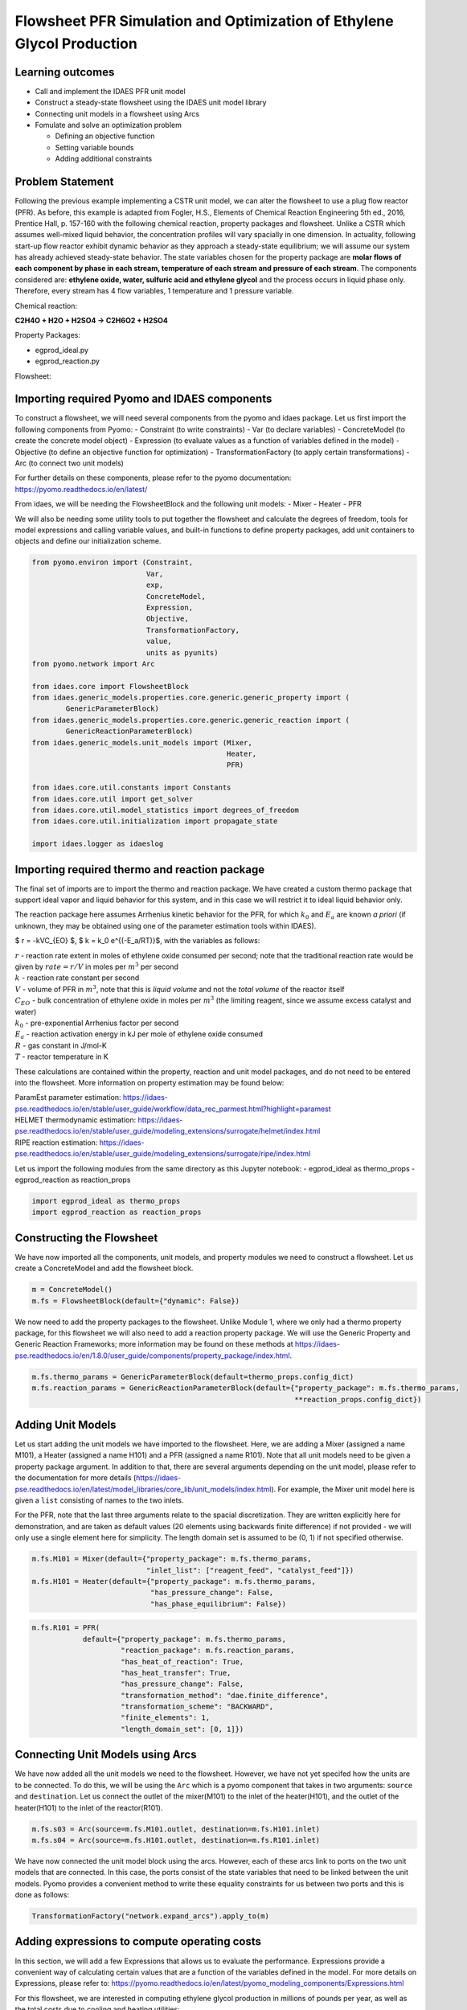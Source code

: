 Flowsheet PFR Simulation and Optimization of Ethylene Glycol Production
=======================================================================

Learning outcomes
-----------------

-  Call and implement the IDAES PFR unit model
-  Construct a steady-state flowsheet using the IDAES unit model library
-  Connecting unit models in a flowsheet using Arcs
-  Fomulate and solve an optimization problem

   -  Defining an objective function
   -  Setting variable bounds
   -  Adding additional constraints

Problem Statement
-----------------

Following the previous example implementing a CSTR unit model, we can
alter the flowsheet to use a plug flow reactor (PFR). As before, this
example is adapted from Fogler, H.S., Elements of Chemical Reaction
Engineering 5th ed., 2016, Prentice Hall, p. 157-160 with the following
chemical reaction, property packages and flowsheet. Unlike a CSTR which
assumes well-mixed liquid behavior, the concentration profiles will vary
spacially in one dimension. In actuality, following start-up flow
reactor exhibit dynamic behavior as they approach a steady-state
equilibrium; we will assume our system has already achieved steady-state
behavior. The state variables chosen for the property package are
**molar flows of each component by phase in each stream, temperature of
each stream and pressure of each stream**. The components considered
are: **ethylene oxide, water, sulfuric acid and ethylene glycol** and
the process occurs in liquid phase only. Therefore, every stream has 4
flow variables, 1 temperature and 1 pressure variable.

Chemical reaction:

**C2H4O + H2O + H2SO4 → C2H6O2 + H2SO4**

Property Packages:

-  egprod_ideal.py
-  egprod_reaction.py

Flowsheet:

.. image:: egprod_flowsheet.png

Importing required Pyomo and IDAES components
---------------------------------------------

To construct a flowsheet, we will need several components from the pyomo
and idaes package. Let us first import the following components from
Pyomo: - Constraint (to write constraints) - Var (to declare variables)
- ConcreteModel (to create the concrete model object) - Expression (to
evaluate values as a function of variables defined in the model) -
Objective (to define an objective function for optimization) -
TransformationFactory (to apply certain transformations) - Arc (to
connect two unit models)

For further details on these components, please refer to the pyomo
documentation: https://pyomo.readthedocs.io/en/latest/

From idaes, we will be needing the FlowsheetBlock and the following unit
models: - Mixer - Heater - PFR

We will also be needing some utility tools to put together the flowsheet
and calculate the degrees of freedom, tools for model expressions and
calling variable values, and built-in functions to define property
packages, add unit containers to objects and define our initialization
scheme.

.. code:: ipython3

    from pyomo.environ import (Constraint,
                               Var,
                               exp,
                               ConcreteModel,
                               Expression,
                               Objective,
                               TransformationFactory,
                               value,
                               units as pyunits)
    from pyomo.network import Arc
    
    from idaes.core import FlowsheetBlock
    from idaes.generic_models.properties.core.generic.generic_property import (
            GenericParameterBlock)
    from idaes.generic_models.properties.core.generic.generic_reaction import (
            GenericReactionParameterBlock)
    from idaes.generic_models.unit_models import (Mixer,
                                                  Heater,
                                                  PFR)
    
    from idaes.core.util.constants import Constants
    from idaes.core.util import get_solver
    from idaes.core.util.model_statistics import degrees_of_freedom
    from idaes.core.util.initialization import propagate_state
    
    import idaes.logger as idaeslog

Importing required thermo and reaction package
----------------------------------------------

The final set of imports are to import the thermo and reaction package.
We have created a custom thermo package that support ideal vapor and
liquid behavior for this system, and in this case we will restrict it to
ideal liquid behavior only.

The reaction package here assumes Arrhenius kinetic behavior for the
PFR, for which :math:`k_0` and :math:`E_a` are known *a priori* (if
unknown, they may be obtained using one of the parameter estimation
tools within IDAES).

$ r = -kVC_{EO} $, $ k = k_0 e^{(-E_a/RT)}$, with the variables as
follows:

| :math:`r` - reaction rate extent in moles of ethylene oxide consumed
  per second; note that the traditional reaction rate would be given by
  :math:`rate = r/V` in moles per :math:`m^3` per second
| :math:`k` - reaction rate constant per second
| :math:`V` - volume of PFR in :math:`m^3`, note that this is *liquid
  volume* and not the *total volume* of the reactor itself
| :math:`C_{EO}` - bulk concentration of ethylene oxide in moles per
  :math:`m^3` (the limiting reagent, since we assume excess catalyst and
  water)
| :math:`k_0` - pre-exponential Arrhenius factor per second
| :math:`E_a` - reaction activation energy in kJ per mole of ethylene
  oxide consumed
| :math:`R` - gas constant in J/mol-K
| :math:`T` - reactor temperature in K

These calculations are contained within the property, reaction and unit
model packages, and do not need to be entered into the flowsheet. More
information on property estimation may be found below:

| ParamEst parameter estimation:
  https://idaes-pse.readthedocs.io/en/stable/user_guide/workflow/data_rec_parmest.html?highlight=paramest
| HELMET thermodynamic estimation:
  https://idaes-pse.readthedocs.io/en/stable/user_guide/modeling_extensions/surrogate/helmet/index.html
| RIPE reaction estimation:
  https://idaes-pse.readthedocs.io/en/stable/user_guide/modeling_extensions/surrogate/ripe/index.html

Let us import the following modules from the same directory as this
Jupyter notebook: - egprod_ideal as thermo_props - egprod_reaction as
reaction_props

.. code:: ipython3

    import egprod_ideal as thermo_props
    import egprod_reaction as reaction_props

Constructing the Flowsheet
--------------------------

We have now imported all the components, unit models, and property
modules we need to construct a flowsheet. Let us create a ConcreteModel
and add the flowsheet block.

.. code:: ipython3

    m = ConcreteModel()
    m.fs = FlowsheetBlock(default={"dynamic": False})

We now need to add the property packages to the flowsheet. Unlike Module
1, where we only had a thermo property package, for this flowsheet we
will also need to add a reaction property package. We will use the
Generic Property and Generic Reaction Frameworks; more information may
be found on these methods at
https://idaes-pse.readthedocs.io/en/1.8.0/user_guide/components/property_package/index.html.

.. code:: ipython3

    m.fs.thermo_params = GenericParameterBlock(default=thermo_props.config_dict)
    m.fs.reaction_params = GenericReactionParameterBlock(default={"property_package": m.fs.thermo_params,
                                                                  **reaction_props.config_dict})

Adding Unit Models
------------------

Let us start adding the unit models we have imported to the flowsheet.
Here, we are adding a Mixer (assigned a name M101), a Heater (assigned a
name H101) and a PFR (assigned a name R101). Note that all unit models
need to be given a property package argument. In addition to that, there
are several arguments depending on the unit model, please refer to the
documentation for more details
(https://idaes-pse.readthedocs.io/en/latest/model_libraries/core_lib/unit_models/index.html).
For example, the Mixer unit model here is given a ``list`` consisting of
names to the two inlets.

For the PFR, note that the last three arguments relate to the spacial
discretization. They are written explicitly here for demonstration, and
are taken as default values (20 elements using backwards finite
difference) if not provided - we will only use a single element here for
simplicity. The length domain set is assumed to be (0, 1) if not
specified otherwise.

.. code:: ipython3

    m.fs.M101 = Mixer(default={"property_package": m.fs.thermo_params,
                               "inlet_list": ["reagent_feed", "catalyst_feed"]})
    m.fs.H101 = Heater(default={"property_package": m.fs.thermo_params,
                                "has_pressure_change": False,
                                "has_phase_equilibrium": False})

.. code:: ipython3

    m.fs.R101 = PFR(
                default={"property_package": m.fs.thermo_params,
                         "reaction_package": m.fs.reaction_params,
                         "has_heat_of_reaction": True,
                         "has_heat_transfer": True,
                         "has_pressure_change": False,
                         "transformation_method": "dae.finite_difference",
                         "transformation_scheme": "BACKWARD",
                         "finite_elements": 1,
                         "length_domain_set": [0, 1]})

Connecting Unit Models using Arcs
---------------------------------

We have now added all the unit models we need to the flowsheet. However,
we have not yet specifed how the units are to be connected. To do this,
we will be using the ``Arc`` which is a pyomo component that takes in
two arguments: ``source`` and ``destination``. Let us connect the outlet
of the mixer(M101) to the inlet of the heater(H101), and the outlet of
the heater(H101) to the inlet of the reactor(R101).

.. code:: ipython3

    m.fs.s03 = Arc(source=m.fs.M101.outlet, destination=m.fs.H101.inlet)
    m.fs.s04 = Arc(source=m.fs.H101.outlet, destination=m.fs.R101.inlet)

We have now connected the unit model block using the arcs. However, each
of these arcs link to ports on the two unit models that are connected.
In this case, the ports consist of the state variables that need to be
linked between the unit models. Pyomo provides a convenient method to
write these equality constraints for us between two ports and this is
done as follows:

.. code:: ipython3

    TransformationFactory("network.expand_arcs").apply_to(m)

Adding expressions to compute operating costs
---------------------------------------------

In this section, we will add a few Expressions that allows us to
evaluate the performance. Expressions provide a convenient way of
calculating certain values that are a function of the variables defined
in the model. For more details on Expressions, please refer to:
https://pyomo.readthedocs.io/en/latest/pyomo_modeling_components/Expressions.html

For this flowsheet, we are interested in computing ethylene glycol
production in millions of pounds per year, as well as the total costs
due to cooling and heating utilities:

Let us first add an Expression to convert the product flow from mol/s to
MM lb/year of ethylene glycol. We see that our molecular weight exists
in the thermo property package, so we may use that value for our
calculations.

.. code:: ipython3

    m.fs.eg_prod = Expression(expr=pyunits.convert(m.fs.R101.outlet.flow_mol_phase_comp[0, "Liq", "ethylene_glycol"]
                                                   *m.fs.thermo_params.ethylene_glycol.mw, # MW defined in properties as kg/mol
                                                   to_units=pyunits.Mlb/pyunits.yr)) # converting kg/s to MM lb/year

Now, let us add expressions to compute the reactor cooling cost
(\\\ :math:`/s) assuming a cost of 0.212E-4 \\`/kW, and the heating
utility cost (\\\ :math:`/s) assuming 2.2E-4 \\`/kW. Note that the heat
duty is in units of watt (J/s). The total operating cost will be the sum
of the two, expressed in \\$/year assuming 8000 operating hours per year
(~10% downtime, which is fairly common for small scale chemical plants):

.. code:: ipython3

    m.fs.cooling_cost = Expression(expr=0.212e-7 * (-sum(m.fs.R101.heat_duty[0, x]
                                                         for x in m.fs.R101.control_volume.length_domain)))  # the reaction is exothermic, so R101 duty is negative
    m.fs.heating_cost = Expression(expr=2.2e-7 * m.fs.H101.heat_duty[0])  # the stream must be heated to T_rxn, so H101 duty is positive
    m.fs.operating_cost = Expression(expr=(3600 * 8000 *(m.fs.heating_cost + m.fs.cooling_cost)))

Fixing feed conditions
----------------------

Let us first check how many degrees of freedom exist for this flowsheet
using the ``degrees_of_freedom`` tool we imported earlier. We expect
each stream to have 6 degrees of freedom, the mixer to have 0 (after
both streams are accounted for), the heater to have 1 (just the duty,
since the inlet is also the outlet of M101), and the reactor to have 2
unit specifications and 1 specification for each finite element.
Therefore, we have 16 degrees of freedom to specify: temperature,
pressure and flow of all four components on both streams; outlet heater
temperature; a reactor property such as conversion or heat duty, reactor
volume and reactor length.

.. code:: ipython3

    print(degrees_of_freedom(m))


.. parsed-literal::

    16
    

We will now be fixing the feed stream to the conditions shown in the
flowsheet above. As mentioned in other tutorials, the IDAES framework
expects a time index value for every referenced internal stream or unit
variable, even in steady-state systems with a single time point $ t = 0
$. The non-present components in each stream are assigned a very small
non-zero value to help with convergence and initializing. Based on
stoichiometric ratios for the reaction, 80% conversion and 200 MM
lb/year (46.4 mol/s) of ethylene glycol, we will initialize our
simulation with the following calculated values:

.. code:: ipython3

    m.fs.M101.reagent_feed.flow_mol_phase_comp[0, "Liq", "ethylene_oxide"].fix(58.0*pyunits.mol/pyunits.s)
    m.fs.M101.reagent_feed.flow_mol_phase_comp[0, "Liq", "water"].fix(39.6*pyunits.mol/pyunits.s)  # calculated from 16.1 mol EO / cudm in stream
    m.fs.M101.reagent_feed.flow_mol_phase_comp[0, "Liq", "sulfuric_acid"].fix(1e-5*pyunits.mol/pyunits.s)
    m.fs.M101.reagent_feed.flow_mol_phase_comp[0, "Liq", "ethylene_glycol"].fix(1e-5*pyunits.mol/pyunits.s)
    m.fs.M101.reagent_feed.temperature.fix(298.15*pyunits.K)
    m.fs.M101.reagent_feed.pressure.fix(1e5*pyunits.Pa)
    
    m.fs.M101.catalyst_feed.flow_mol_phase_comp[0, "Liq", "ethylene_oxide"].fix(1e-5*pyunits.mol/pyunits.s)
    m.fs.M101.catalyst_feed.flow_mol_phase_comp[0, "Liq", "water"].fix(200*pyunits.mol/pyunits.s)
    m.fs.M101.catalyst_feed.flow_mol_phase_comp[0, "Liq", "sulfuric_acid"].fix(0.334*pyunits.mol/pyunits.s)  # calculated from 0.9 wt% SA in stream
    m.fs.M101.catalyst_feed.flow_mol_phase_comp[0, "Liq", "ethylene_glycol"].fix(1e-5*pyunits.mol/pyunits.s)
    m.fs.M101.catalyst_feed.temperature.fix(298.15*pyunits.K)
    m.fs.M101.catalyst_feed.pressure.fix(1e5*pyunits.Pa)

Fixing unit model specifications
--------------------------------

Now that we have fixed our inlet feed conditions, we will now be fixing
the operating conditions for the unit models in the flowsheet. Let us
fix the outlet temperature of H101 to 328.15 K.

.. code:: ipython3

    m.fs.H101.outlet.temperature.fix(328.15*pyunits.K)

For the PFR, we have to define the conversion in terms of ethylene oxide
as well as the PFR reaction volume. For simplicity, we’ll define
conversion as *total conversion* at each spacial point,
e.g. :math:`X(x=0.5)=0.5` means 50% of the inlet reactant as been
converted by the time the flow reaches halway through the reactor. Note
that the PFR reaction volume variable (m.fs.R101.volume) and length
domain set (m.fs.R101.control_volume.length_domain) do not need to be
defined here since they are internally defined by the PFR model. We’ll
estimate 80% conversion for our initial flowsheet:

.. code:: ipython3

    m.fs.R101.conversion = Var(bounds=(0,1),
                               initialize=0.80, units=pyunits.dimensionless)  # fraction
    
    m.fs.R101.conv_constraint = Constraint(
        expr=m.fs.R101.conversion*m.fs.R101.inlet.
        flow_mol_phase_comp[0, "Liq", "ethylene_oxide"] ==
        (m.fs.R101.inlet.flow_mol_phase_comp[0, "Liq", "ethylene_oxide"] -
         m.fs.R101.outlet.flow_mol_phase_comp[0, "Liq", "ethylene_oxide"]))
    
    m.fs.R101.heat_duty.setub(0*pyunits.J/pyunits.s)  # ensures reactor duty is only due to cooling
    m.fs.R101.conversion.fix(0.80)
    
    m.fs.R101.control_volume.length.fix(1*pyunits.m)
    m.fs.R101.volume.fix(5.538*pyunits.m**3)

.. code:: ipython3

    print(degrees_of_freedom(m))


.. parsed-literal::

    0
    

Finally, we need to initialize the each unit operation in sequence to
solve the flowsheet. In best practice, unit operations are initialized
or solved, and outlet properties are propagated to connected inlet
streams via arc definitions as follows:

.. code:: ipython3

    # Initialize and solve each unit operation
    m.fs.M101.initialize()
    propagate_state(arc=m.fs.s03)
    
    m.fs.H101.initialize()
    propagate_state(arc=m.fs.s04)
    
    m.fs.R101.initialize()
    
    # set solver
    solver = get_solver()


.. parsed-literal::

    2021-12-01 07:00:00 [INFO] idaes.init.fs.M101.reagent_feed_state: Starting initialization
    2021-12-01 07:00:00 [INFO] idaes.init.fs.M101.reagent_feed_state: Property initialization: optimal - Optimal Solution Found.
    2021-12-01 07:00:00 [INFO] idaes.init.fs.M101.catalyst_feed_state: Starting initialization
    2021-12-01 07:00:00 [INFO] idaes.init.fs.M101.catalyst_feed_state: Property initialization: optimal - Optimal Solution Found.
    2021-12-01 07:00:00 [INFO] idaes.init.fs.M101.mixed_state: Starting initialization
    2021-12-01 07:00:00 [INFO] idaes.init.fs.M101.mixed_state: Property initialization: optimal - Optimal Solution Found.
    2021-12-01 07:00:00 [INFO] idaes.init.fs.M101.mixed_state: Property package initialization: optimal - Optimal Solution Found.
    2021-12-01 07:00:00 [INFO] idaes.init.fs.M101: Initialization Complete: optimal - Optimal Solution Found
    2021-12-01 07:00:00 [INFO] idaes.init.fs.H101.control_volume.properties_in: Starting initialization
    2021-12-01 07:00:00 [INFO] idaes.init.fs.H101.control_volume.properties_in: Property initialization: optimal - Optimal Solution Found.
    2021-12-01 07:00:00 [INFO] idaes.init.fs.H101.control_volume.properties_out: Starting initialization
    2021-12-01 07:00:01 [INFO] idaes.init.fs.H101.control_volume.properties_out: Property initialization: optimal - Optimal Solution Found.
    2021-12-01 07:00:01 [INFO] idaes.init.fs.H101.control_volume: Initialization Complete
    2021-12-01 07:00:01 [INFO] idaes.init.fs.H101: Initialization Complete: optimal - Optimal Solution Found
    2021-12-01 07:00:01 [INFO] idaes.init.fs.R101.control_volume.properties: Starting initialization
    2021-12-01 07:00:01 [INFO] idaes.init.fs.R101.control_volume.properties: Property initialization: optimal - Optimal Solution Found.
    2021-12-01 07:00:01 [INFO] idaes.init.fs.R101.control_volume.reactions: Initialization Complete.
    2021-12-01 07:00:01 [INFO] idaes.init.fs.R101.control_volume: Initialization Complete
    2021-12-01 07:00:01 [INFO] idaes.init.fs.R101: Initialization Complete: optimal - Optimal Solution Found
    

.. code:: ipython3

    # Solve the model
    results = solver.solve(m, tee=True)


.. parsed-literal::

    Ipopt 3.13.2: nlp_scaling_method=gradient-based
    tol=1e-06
    
    
    ******************************************************************************
    This program contains Ipopt, a library for large-scale nonlinear optimization.
     Ipopt is released as open source code under the Eclipse Public License (EPL).
             For more information visit http://projects.coin-or.org/Ipopt
    
    This version of Ipopt was compiled from source code available at
        https://github.com/IDAES/Ipopt as part of the Institute for the Design of
        Advanced Energy Systems Process Systems Engineering Framework (IDAES PSE
        Framework) Copyright (c) 2018-2019. See https://github.com/IDAES/idaes-pse.
    
    This version of Ipopt was compiled using HSL, a collection of Fortran codes
        for large-scale scientific computation.  All technical papers, sales and
        publicity material resulting from use of the HSL codes within IPOPT must
        contain the following acknowledgement:
            HSL, a collection of Fortran codes for large-scale scientific
            computation. See http://www.hsl.rl.ac.uk.
    ******************************************************************************
    
    This is Ipopt version 3.13.2, running with linear solver ma27.
    
    Number of nonzeros in equality constraint Jacobian...:      280
    Number of nonzeros in inequality constraint Jacobian.:        0
    Number of nonzeros in Lagrangian Hessian.............:      241
    
    Total number of variables............................:       84
                         variables with only lower bounds:        0
                    variables with lower and upper bounds:       57
                         variables with only upper bounds:        1
    Total number of equality constraints.................:       84
    Total number of inequality constraints...............:        0
            inequality constraints with only lower bounds:        0
       inequality constraints with lower and upper bounds:        0
            inequality constraints with only upper bounds:        0
    
    iter    objective    inf_pr   inf_du lg(mu)  ||d||  lg(rg) alpha_du alpha_pr  ls
       0  0.0000000e+00 3.66e+06 1.00e+00  -1.0 0.00e+00    -  0.00e+00 0.00e+00   0
       1  0.0000000e+00 3.67e+04 1.00e-02  -1.0 1.07e-01    -  9.90e-01 9.90e-01h  1
       2  0.0000000e+00 3.45e+02 5.92e-01  -1.0 1.06e-01    -  9.90e-01 9.91e-01h  1
       3  0.0000000e+00 1.10e-06 9.82e+02  -1.0 1.01e-03    -  9.90e-01 1.00e+00h  1
    Cannot recompute multipliers for feasibility problem.  Error in eq_mult_calculator
    
    Number of Iterations....: 3
    
                                       (scaled)                 (unscaled)
    Objective...............:   0.0000000000000000e+00    0.0000000000000000e+00
    Dual infeasibility......:   1.0094082510610567e+05    1.0094082510610567e+05
    Constraint violation....:   4.6566128730773926e-10    1.1026859283447266e-06
    Complementarity.........:   0.0000000000000000e+00    0.0000000000000000e+00
    Overall NLP error.......:   4.6566128730773926e-10    1.0094082510610567e+05
    
    
    Number of objective function evaluations             = 4
    Number of objective gradient evaluations             = 4
    Number of equality constraint evaluations            = 4
    Number of inequality constraint evaluations          = 0
    Number of equality constraint Jacobian evaluations   = 4
    Number of inequality constraint Jacobian evaluations = 0
    Number of Lagrangian Hessian evaluations             = 3
    Total CPU secs in IPOPT (w/o function evaluations)   =      0.001
    Total CPU secs in NLP function evaluations           =      0.000
    
    EXIT: Optimal Solution Found.
    

Analyze the results of the square problem
-----------------------------------------

What is the total operating cost?

.. code:: ipython3

    print('operating cost = $', value(m.fs.operating_cost), ' per year')


.. parsed-literal::

    operating cost = $ 3458138.237028131  per year
    

For this operating cost, what conversion did we achieve of ethylene
oxide to ethylene glycol?

.. code:: ipython3

    m.fs.R101.report()
    
    print()
    print('Conversion achieved = ', value(m.fs.R101.conversion)*100, '%')
    print()
    print('Total heat duty required = ', value(sum(m.fs.R101.heat_duty[0, x]
                                                         for x in m.fs.R101.control_volume.length_domain))/1e6, 'MJ')
    print()
    print('Tube area required = ', value(m.fs.R101.area), 'm^2')


.. parsed-literal::

    
    ====================================================================================
    Unit : fs.R101                                                             Time: 0.0
    ------------------------------------------------------------------------------------
        Unit Performance
    
        Variables: 
    
        Key  : Value  : Fixed : Bounds
        Area : 5.5380 : False : (None, None)
    
    ------------------------------------------------------------------------------------
        Stream Table
                                                     Inlet     Outlet  
        Molar Flowrate ('Liq', 'ethylene_oxide')      58.000     11.600
        Molar Flowrate ('Liq', 'water')               239.60     193.20
        Molar Flowrate ('Liq', 'sulfuric_acid')      0.33401    0.33401
        Molar Flowrate ('Liq', 'ethylene_glycol') 2.0000e-05     46.400
        Temperature                                   328.15     328.27
        Pressure                                  1.0000e+05 1.0000e+05
    ====================================================================================
    
    Conversion achieved =  80.0 %
    
    Total heat duty required =  -5.656623025916389 MJ
    
    Tube area required =  5.538 m^2
    

Optimizing Ethylene Glycol Production
-------------------------------------

Now that the flowsheet has been squared and solved, we can run a small
optimization problem to minimize our production costs. Suppose we
require at least 200 million pounds/year of ethylene glycol produced and
90% conversion of ethylene oxide, allowing for variable reactor volume
(considering operating/non-capital costs only) and reactor temperature
(heater outlet).

Let us declare our objective function for this problem.

.. code:: ipython3

    m.fs.objective = Objective(expr=m.fs.operating_cost)

Now, we need to add the design constraints and unfix the decision
variables as we had solved a square problem (degrees of freedom = 0)
until now, as well as set bounds for the design variables:

.. code:: ipython3

    m.fs.eg_prod_con = Constraint(expr=m.fs.eg_prod >= 200*pyunits.Mlb/pyunits.yr)  # MM lb/year
    m.fs.R101.conversion.fix(0.90)
    
    m.fs.R101.volume.unfix()
    m.fs.R101.volume.setlb(0*pyunits.m**3)
    m.fs.R101.volume.setub(pyunits.convert(5000*pyunits.gal, to_units=pyunits.m**3))
    
    m.fs.R101.control_volume.length.unfix()
    m.fs.R101.control_volume.length.setlb(0*pyunits.m)
    m.fs.R101.control_volume.length.setub(5*pyunits.m)
    
    m.fs.H101.outlet.temperature.unfix()
    m.fs.H101.outlet.temperature[0].setlb(328.15*pyunits.K)
    m.fs.H101.outlet.temperature[0].setub(470.45*pyunits.K)  # highest component boiling point (ethylene glycol)

We have now defined the optimization problem and we are now ready to
solve this problem.

.. code:: ipython3

    results = solver.solve(m, tee=True)


.. parsed-literal::

    Ipopt 3.13.2: nlp_scaling_method=gradient-based
    tol=1e-06
    
    
    ******************************************************************************
    This program contains Ipopt, a library for large-scale nonlinear optimization.
     Ipopt is released as open source code under the Eclipse Public License (EPL).
             For more information visit http://projects.coin-or.org/Ipopt
    
    This version of Ipopt was compiled from source code available at
        https://github.com/IDAES/Ipopt as part of the Institute for the Design of
        Advanced Energy Systems Process Systems Engineering Framework (IDAES PSE
        Framework) Copyright (c) 2018-2019. See https://github.com/IDAES/idaes-pse.
    
    This version of Ipopt was compiled using HSL, a collection of Fortran codes
        for large-scale scientific computation.  All technical papers, sales and
        publicity material resulting from use of the HSL codes within IPOPT must
        contain the following acknowledgement:
            HSL, a collection of Fortran codes for large-scale scientific
            computation. See http://www.hsl.rl.ac.uk.
    ******************************************************************************
    
    This is Ipopt version 3.13.2, running with linear solver ma27.
    
    Number of nonzeros in equality constraint Jacobian...:      289
    Number of nonzeros in inequality constraint Jacobian.:        1
    Number of nonzeros in Lagrangian Hessian.............:      258
    
    Total number of variables............................:       88
                         variables with only lower bounds:        0
                    variables with lower and upper bounds:       60
                         variables with only upper bounds:        2
    Total number of equality constraints.................:       84
    Total number of inequality constraints...............:        1
            inequality constraints with only lower bounds:        1
       inequality constraints with lower and upper bounds:        0
            inequality constraints with only upper bounds:        0
    
    iter    objective    inf_pr   inf_du lg(mu)  ||d||  lg(rg) alpha_du alpha_pr  ls
       0  3.4581382e+06 3.66e+06 6.34e+00  -1.0 0.00e+00    -  0.00e+00 0.00e+00   0
       1  3.4436989e+06 3.63e+06 1.06e+01  -1.0 3.45e+06    -  7.82e-02 6.75e-03f  1
       2  3.2623012e+06 3.33e+06 1.75e+01  -1.0 3.55e+06    -  1.39e-01 8.38e-02f  1
       3  1.1213930e+06 1.75e+06 4.24e+01  -1.0 3.54e+06    -  6.03e-01 9.90e-01f  1
       4  2.3790900e+05 2.72e+06 1.32e+02  -1.0 1.52e+06    -  9.14e-01 9.50e-01f  1
       5  2.3650222e+05 2.70e+06 7.96e+02  -1.0 3.75e+05    -  4.47e-02 6.14e-03f  1
       6  2.3650214e+05 2.70e+06 2.22e+03  -1.0 1.51e+04    -  4.80e-02 8.69e-05h  1
       7  2.3667524e+05 2.70e+06 5.77e+04  -1.0 8.72e+05  -4.0 8.51e-03 3.25e-04h  1
       8  2.4257948e+05 2.67e+06 6.30e+04  -1.0 8.73e+05  -4.5 1.40e-02 1.11e-02h  1
       9  2.4267774e+05 2.67e+06 9.86e+04  -1.0 8.77e+05    -  3.05e-01 1.83e-04h  1
    iter    objective    inf_pr   inf_du lg(mu)  ||d||  lg(rg) alpha_du alpha_pr  ls
      10  7.6850734e+05 6.27e+04 3.08e+04  -1.0 8.82e+05    -  3.04e-01 9.76e-01h  1
      11  7.6850468e+05 6.27e+04 3.01e+04  -1.0 1.57e+06    -  4.07e-05 1.49e-05f  1
      12  7.6881672e+05 6.11e+04 4.43e+04  -1.0 2.07e+04    -  2.52e-05 2.46e-02h  1
      13  7.6882631e+05 6.11e+04 4.43e+04  -1.0 2.50e+04    -  1.14e-04 6.28e-04h  1
      14  7.6972128e+05 5.80e+04 7.27e+05  -1.0 4.41e+04    -  3.73e-05 5.05e-02h  2
      15  7.6972789e+05 5.80e+04 2.37e+07  -1.0 1.79e+04  -1.3 1.17e-01 6.03e-04h  1
      16  7.6973376e+05 5.80e+04 5.55e+08  -1.0 1.87e+04  -0.9 9.77e-01 5.24e-04h  1
      17  7.7003316e+05 5.64e+04 5.11e+08  -1.0 1.81e+04  -1.4 1.06e-01 2.71e-02h  1
      18  7.7003734e+05 5.64e+04 4.86e+08  -1.0 1.81e+04  -1.0 9.91e-01 3.77e-04h  1
      19  7.7268114e+05 4.21e+04 3.37e+08  -1.0 1.89e+04    -  3.06e-01 2.53e-01H  1
    iter    objective    inf_pr   inf_du lg(mu)  ||d||  lg(rg) alpha_du alpha_pr  ls
      20  7.7272904e+05 4.19e+04 3.37e+08  -1.0 3.89e+04    -  5.33e-04 3.62e-03h  1
      21  7.7271093e+05 4.19e+04 3.37e+08  -1.0 3.28e+04    -  1.49e-04 1.65e-04H  1
      22  7.7345712e+05 3.96e+04 3.37e+08  -1.0 3.98e+04    -  6.58e-05 5.60e-02h  2
      23  7.8156679e+05 2.59e+01 3.39e+08  -1.0 1.33e+04    -  5.62e-03 1.00e+00h  1
      24  7.8156720e+05 2.54e+01 1.46e+08  -1.0 1.59e+02   1.3 1.00e+00 2.17e-02h  1
      25  7.8161815e+05 2.66e+01 1.05e+08  -1.0 7.08e+03   0.8 2.52e-02 5.89e-02h  1
      26  7.8161788e+05 6.32e-01 2.09e+06  -1.0 1.11e+01   0.3 9.90e-01 1.00e+00f  1
      27  7.8161152e+05 3.69e-02 1.75e+03  -1.0 5.22e+01    -  1.00e+00 1.00e+00f  1
      28  7.8158101e+05 1.21e+00 5.68e+05  -2.5 2.49e+02    -  6.50e-01 1.00e+00f  1
      29  7.8152480e+05 3.43e+00 6.62e+02  -2.5 4.60e+02    -  1.00e+00 1.00e+00f  1
    iter    objective    inf_pr   inf_du lg(mu)  ||d||  lg(rg) alpha_du alpha_pr  ls
      30  7.8145431e+05 5.88e+00 9.46e+02  -2.5 5.77e+02    -  4.69e-01 1.00e+00f  1
      31  7.8145394e+05 5.85e+00 9.42e+02  -2.5 6.31e+02    -  1.00e+00 4.73e-03f  1
      32  7.8149762e+05 2.36e+00 3.48e+02  -2.5 3.58e+02    -  1.00e+00 1.00e+00h  1
      33  7.8148733e+05 1.64e-01 2.44e+01  -2.5 8.43e+01    -  1.00e+00 1.00e+00f  1
      34  7.8148630e+05 1.44e-03 1.46e-01  -3.8 8.35e+00    -  1.00e+00 1.00e+00f  1
      35  7.8148629e+05 1.12e-07 4.31e-07  -5.7 7.54e-02    -  1.00e+00 1.00e+00h  1
    
    Number of Iterations....: 35
    
                                       (scaled)                 (unscaled)
    Objective...............:   7.8148629271579592e+05    7.8148629271579592e+05
    Dual infeasibility......:   4.3068256872042464e-07    4.3068256872042464e-07
    Constraint violation....:   1.2875073933315281e-08    1.1203713512486502e-07
    Complementarity.........:   1.8494127162645606e-06    1.8494127162645606e-06
    Overall NLP error.......:   1.4604677238510070e-07    1.8494127162645606e-06
    
    
    Number of objective function evaluations             = 44
    Number of objective gradient evaluations             = 36
    Number of equality constraint evaluations            = 44
    Number of inequality constraint evaluations          = 44
    Number of equality constraint Jacobian evaluations   = 36
    Number of inequality constraint Jacobian evaluations = 36
    Number of Lagrangian Hessian evaluations             = 35
    Total CPU secs in IPOPT (w/o function evaluations)   =      0.051
    Total CPU secs in NLP function evaluations           =      0.005
    
    EXIT: Optimal Solution Found.
    

.. code:: ipython3

    print('operating cost = $', value(m.fs.operating_cost), 'per year')
    
    print()
    print('Heater results')
    
    m.fs.H101.report()
    
    print()
    print('PFR reactor results')
    
    m.fs.R101.report()


.. parsed-literal::

    operating cost = $ 781486.2927157959 per year
    
    Heater results
    
    ====================================================================================
    Unit : fs.H101                                                             Time: 0.0
    ------------------------------------------------------------------------------------
        Unit Performance
    
        Variables: 
    
        Key       : Value  : Fixed : Bounds
        Heat Duty : 699.26 : False : (None, None)
    
    ------------------------------------------------------------------------------------
        Stream Table
                                                     Inlet     Outlet  
        Molar Flowrate ('Liq', 'ethylene_oxide')      58.000     58.000
        Molar Flowrate ('Liq', 'water')               239.60     239.60
        Molar Flowrate ('Liq', 'sulfuric_acid')      0.33401    0.33401
        Molar Flowrate ('Liq', 'ethylene_glycol') 2.0000e-05 2.0000e-05
        Temperature                                   298.15     328.15
        Pressure                                  1.0000e+05 1.0000e+05
    ====================================================================================
    
    PFR reactor results
    
    ====================================================================================
    Unit : fs.R101                                                             Time: 0.0
    ------------------------------------------------------------------------------------
        Unit Performance
    
        Variables: 
    
        Key  : Value  : Fixed : Bounds
        Area : 3.7854 : False : (None, None)
    
    ------------------------------------------------------------------------------------
        Stream Table
                                                     Inlet     Outlet  
        Molar Flowrate ('Liq', 'ethylene_oxide')      58.000     5.8000
        Molar Flowrate ('Liq', 'water')               239.60     187.40
        Molar Flowrate ('Liq', 'sulfuric_acid')      0.33401    0.33401
        Molar Flowrate ('Liq', 'ethylene_glycol') 2.0000e-05     52.200
        Temperature                                   328.15     338.37
        Pressure                                  1.0000e+05 1.0000e+05
    ====================================================================================
    

Display optimal values for the decision variables and design variables:

.. code:: ipython3

    print('Optimal Values')
    print()
    
    print('H101 outlet temperature = ', value(m.fs.H101.outlet.temperature[0]), 'K')
    
    print()
    print('Total heat duty required = ', value(sum(m.fs.R101.heat_duty[0, x]
                                                         for x in m.fs.R101.control_volume.length_domain))/1e6, 'MJ')
    print()
    print('Tube area required = ', value(m.fs.R101.area), 'm^2')
    
    print()
    print('Tube length required = ', value(m.fs.R101.control_volume.length), 'm')
    
    print()
    print('Assuming a 20% design factor for reactor volume, total PFR volume required = ', value(1.2*m.fs.R101.volume),
          'm^3 = ', value(pyunits.convert(1.2*m.fs.R101.volume, to_units=pyunits.gal)), ' gal')
    
    print()
    print('Ethylene glycol produced = ', value(m.fs.eg_prod), 'MM lb/year')
    
    print()
    print('Conversion achieved = ', value(m.fs.R101.conversion)*100, ' %')


.. parsed-literal::

    Optimal Values
    
    H101 outlet temperature =  328.15 K
    
    Total heat duty required =  -1.2726936105804632 MJ
    
    Tube area required =  3.78541167608835 m^2
    
    Tube length required =  5.0 m
    
    Assuming a 20% design factor for reactor volume, total PFR volume required =  22.712470283600865 m^3 =  5999.999888942299  gal
    
    Ethylene glycol produced =  225.41547073949135 MM lb/year
    
    Conversion achieved =  90.0  %
    

